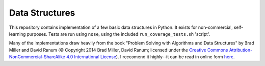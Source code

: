 Data Structures
===============

This repository contains implementation of a few basic data structures in
Python. It exists for non-commercial, self-learning purposes. Tests are run 
using ``nose``, using the included ``run_coverage_tests.sh`` 'script'.

Many of the implementations draw heavily from the book "Problem Solving with
Algorithms and Data Structures" by Brad Miller and David Ranum (© Copyright
2014 Brad Miller, David Ranum; licensed under the `Creative Commons
Attribution-NonCommercial-ShareAlike 4.0 International License 
<https://creativecommons.org/licenses/by-nc-sa/4.0/>`_). I reccomend it 
highly--it can be read in online form `here 
<https://interactivepython.org/runestone/static/pythonds/index.html>`_.
